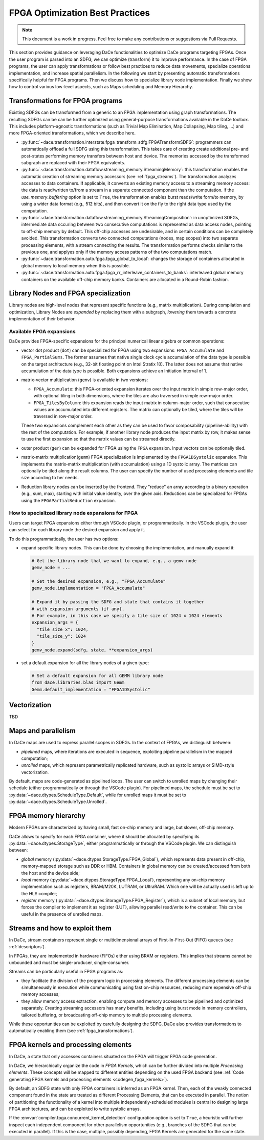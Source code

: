 FPGA Optimization Best Practices
================================

.. note::

   This document is a work in progress. Feel free to make any contributions or suggestions via Pull Requests.


This section provides guidance on leveraging DaCe functionalities to optimize DaCe programs targeting FPGAs.
Once the user program is parsed into an SDFG, we can optimize (transform) it to improve performance. In the case of FPGA programs,
the user can apply transformations or follow best practices to reduce data movements, specialize operations implementation, and
increase spatial parallelism.
In the following we start by presenting automatic transformations specifically helpful for FPGA programs. Then we discuss how to specialize
library node implementation. Finally we show how to control various low-level aspects, such as Maps scheduling and Memory Hierarchy.


.. _fpga_transformations:

Transformations for FPGA programs
---------------------------------

.. TODO: Structure this slightly differently (don't assume the user knows anything). Show an example of apply_fpga_transformation,
.. and dedicate subsubsections for transformation types (streaming transformations, memory layout transformations) instead of just simple bullet points.

Existing SDFGs can be transformed from a generic to an FPGA implementation using graph transformations.
The resulting SDFGs can be can be further optimized using general-purpose transformations available in the DaCe toolbox.
This includes platform-agnostic transformations (such as Trivial Map Elimination, Map Collapsing, Map tiling, ...) and more
FPGA-oriented transformations, which we describe here.

* :py:func:`~dace.transformation.interstate.fpga_transform_sdfg.FPGATransformSDFG`: programmers can automatically offload a full
  SDFG using this transformation. This takes care of creating create additional pre- and post-states performing memory transfers
  between host and device. The memories accessed by the transformed subgraph are replaced with their FPGA equivalents.
* :py:func:`~dace.transformation.dataflow.streaming_memory.StreamingMemory`: this transformation enables the automatic creation of
  streaming memory accessors (see :ref:`fpga_streams`). The transformation analyzes accesses to data containers. If applicable,
  it converts an existing memory access to a streaming memory access: the data is read/written to/from a stream in a separate connected
  component than the computation. If the `use_memory_buffering` option is set to ``True``, the transformation enables burst reads/write form/to memory, by
  using a wider data format (e.g., 512 bits), and then convert it on the fly to the right data type used by the computation.
* :py:func:`~dace.transformation.dataflow.streaming_memory.StreamingComposition`: in unoptimized SDFGs, intermediate data occuring between two consecutive computations
  is represented as data access nodes, pointing to off-chip memory by default. This off-chip accesses are undesirable, and in certain conditions can be completely avoided.
  This transformation converts two connected computations (nodes, map scopes) into two separate processing elements, with a stream connecting the results.
  The transformation performs checks similar to the previous one, and applyes only if the memory access patterns of the two computations match.
* :py:func:`~dace.transformation.auto.fpga.fpga_global_to_local`: changes the storage of containers allocated in global memory to local memory when this is possible.
* :py:func:`~dace.transformation.auto.fpga.fpga_rr_interleave_containers_to_banks`: interleaved global memory containers on the available off-chip memory banks.
  Containers are allocated in a Round-Robin fashion.


Library Nodes and FPGA specialization
-------------------------------------

Library nodes are high-level nodes that represent specific functions (e.g., matrix multiplication). During compilation and optimization,
Library Nodes are *expanded* by replacing them with a subgraph, *lowering* them towards a concrete
implementation of their behavior.

..  TODO: add links to the library node (rather than mention their name). For this, we need to enable their docs

Available FPGA expansions
^^^^^^^^^^^^^^^^^^^^^^^^^
DaCe provides FPGA-specific expansions for the principal numerical linear algebra or common operations:

* vector dot product (``dot``) can be specialized for FPGA using two expansions:  ``FPGA_Accumulate`` and ``FPGA_PartialSums``. The former assumes that
  native single clock cycle accumulation of the data type is possible on the target architecture (e.g., 32-bit floating
  point on Intel Stratix 10). The latter does not assume that native accumulation of the data type is possible.
  Both expansions achieve an Initiation Interval of 1.
* matrix-vector multiplication (``gemv``) is available in two versions:

  * ``FPGA_Accumulate``: this FPGA-oriented expansion iterates over the input matrix in simple row-major order, with optional
    tiling in both dimensions, where the tiles are also traversed in simple row-major order.
  * ``FPGA_TilesByColumn``: this expansion reads the input matrix in column-major order, such that consecutive values are accumulated into different
    registers. The matrix can optionally be tiled, where the tiles will be traversed in row-major order.

  These two expansions complement each other as they can be used to favor composability (pipeline-ability) with the rest of the computation.
  For example, if another library node produces the input matrix by row, it makes sense to use the first expansion so that the matrix values
  can be streamed directly.
* outer product (``ger``) can be expanded for FPGA using the ``FPGA`` expansion. Input vectors can be optionally tiled.
* matrix-matrix multiplication(``gemm``) FPGA specialization is implemented by the ``FPGA1DSystolic`` expansion. This implements the matrix-matrix
  multiplication (with accumulation) using a 1D systolic array. The matrices can optionally be tiled along the result columns.
  The user can specify the number of used processing elements and tile size according to her needs.
* Reduction library nodes can be inserted by the frontend. They "reduce" an array according to a binary operation (e.g., sum, max), starting
  with initial value identity, over the given axis. Reductions can be specialized for FPGAs using the ``FPGAPartialReduction`` expansion.


How to specialized library node expansions for FPGA
^^^^^^^^^^^^^^^^^^^^^^^^^^^^^^^^^^^^^^^^^^^^^^^^^^^

Users can target FPGA expansions either through VSCode plugin, or programmatically.
In the VSCode plugin, the user can select for each library node the desired expansion and apply it.

To do this programmatically, the user has two options:

* expand specific library nodes. This can be done by choosing the implementation, and manually expand it:

  .. code-block:: python

    # Get the library node that we want to expand, e.g., a gemv node
    gemv_node = ...

    # Set the desired expansion, e.g., "FPGA_Accumulate"
    gemv_node.implementation = "FPGA_Accumulate"

    # Expand it by passing the SDFG and state that contains it together
    # with expansion arguments (if any).
    # For example, in this case we specify a tile size of 1024 x 1024 elements
    expansion_args = {
      "tile_size_x": 1024,
      "tile_size_y": 1024
    }
    gemv_node.expand(sdfg, state, **expansion_args)

* set a default expansion for all the library nodes of a given type:

  .. code-block:: python

    # Set a default expansion for all GEMM library node
    from dace.libraries.blas import Gemm
    Gemm.default_implementation = "FPGA1DSystolic"


Vectorization
-------------------------------------
TBD

Maps and parallelism
--------------------

In DaCe maps are used to express parallel scopes in SDFGs.
In the context of FPGAs, we distinguish between:

* *pipelined* maps, where iterations are executed in sequence, exploiting pipeline parallelism in the mapped computation;
* *unrolled* maps, which represent parametrically replicated hardware, such as systolic arrays or SIMD-style vectorization.

By default, maps are code-generated as pipelined loops. The user can switch to unrolled maps by changing their schedule (either
programmatically or through the VSCode plugin). For pipelined maps, the schedule must be set to :py:data:`~dace.dtypes.ScheduleType.Default`, while
for unrolled maps it must be set to :py:data:`~dace.dtypes.ScheduleType.Unrolled`.

.. TODO: add a simple illustrative figure (or a snippet of generated code) -- probably it is better to add both of them

FPGA memory hierarchy
-----------------------------

Modern FPGAs are characterized by having small, fast on-chip memory and large, but slower, off-chip memory.

DaCe allows to specify for each FPGA container, where it should be allocated by specifying its :py:data:`~dace.dtypes.StorageType`, either programmatically
or through the VSCode plugin. We can distinguish between:

* *global* memory (:py:data:`~dace.dtypes.StorageType.FPGA_Global`), which represents data present in off-chip, memory-mapped storage such as DDR or HBM.
  Containers in global memory can be created/accessed from both the host and the device side;
* *local* memory (:py:data:`~dace.dtypes.StorageType.FPGA_Local`), representing any on-chip memory implementation such as registers, BRAM/M20K,
  LUTRAM, or UltraRAM. Which one will be actually used is left up to the HLS compiler;
* *register* memory (:py:data:`~dace.dtypes.StorageType.FPGA_Register`), which is a subset of local memory, but forces the compiler to implement it
  as register (LUT), allowing parallel read/write to the container. This can be useful in the presence of unrolled maps.


.. TODO: also introduce Shift Register

.. _fpga_streams:

Streams and how to exploit them
-------------------------------
In DaCe, stream containers represent single or multidimensional arrays of First-In-First-Out (FIFO) queues (see :ref:`descriptors`).

In FPGAs, they are implemented in hardware (FIFOs) either using BRAM or registers. This implies that streams
cannot be unbounded and must be single-producer, single-consumer.

Streams can be particularly useful in FPGA programs as:

* they facilitate the division of the program logic in processing elements. The different processing elements can be
  simultaneously in execution while communicating using fast on-chip resources, reducing more expensive off-chip memory
  accesses;
* they allow memory access extraction, enabling compute and memory accesses to be pipelined and optimized separately.
  Creating streaming accessors has many benefits, including using burst mode in memory controllers, tailored buffering,
  or broadcasting off-chip memory to multiple processing elements.


While these opportunities can be exploited by carefully designing the SDFG,
DaCe also provides transformations to automatically enabling them (see :ref:`fpga_transformations`).

.. TODO: add sample code




FPGA kernels and processing elements
------------------------------------

.. TODO: this is part of the general info (schedule, storage, dataflow structure)
.. an embedded SDFG example would go a long way

In DaCe, a state that only accesses containers situated on the FPGA will trigger FPGA code generation.

In DaCe, we hierarchically organize the code in *FPGA Kernels*, which can be further divided into multiple *Processing elements*.
These concepts will be mapped to different entities depending on the used FPGA backend (see :ref:`Code generating FPGA kernels and processing elements <codegen_fpga_kernels>`).



By default, an SDFG state with only FPGA containers is inferred as an FPGA kernel. Then, each of the weakly connected component
found in the state are treated as different Processing Elements, that can be executed in parallel.
The notion of partitioning the functionality of a kernel into multiple independently-scheduled modules is central to designing large FPGA architectures, and can be exploited to write systolic arrays.

If the :envvar:`compiler.fpga.concurrent_kernel_detection` configuration option is set to ``True``,
a heuristic will further inspect each independent component for other parallelism opportunities (e.g., branches of the SDFG
that can be executed in parallel). If this is the case, multiple, possibly depending, FPGA Kernels are generated for the same state.
